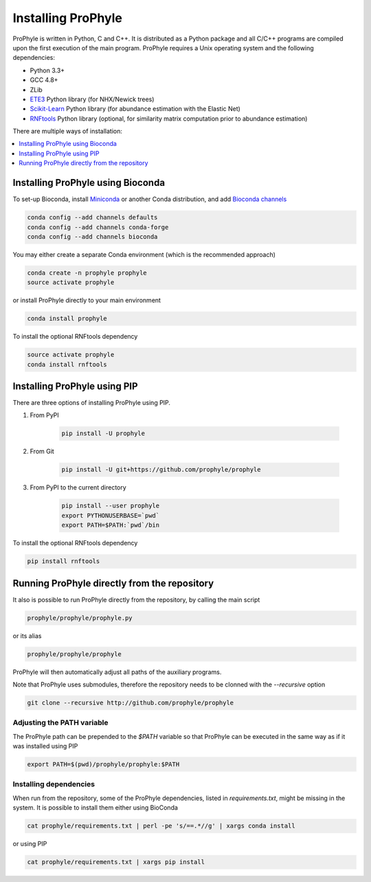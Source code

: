 .. _install:

Installing ProPhyle
===================


ProPhyle is written in Python, C and C++. It is distributed as a Python package
and all C/C++ programs are compiled upon the first execution
of the main program. ProPhyle requires a Unix operating system and the following dependencies:

* Python 3.3+
* GCC 4.8+
* ZLib
* `ETE3 <http://etetoolkit.org/>`_ Python library (for NHX/Newick trees)
* `Scikit-Learn <http://scikit-learn.org/stable/>`_ Python library (for abundance estimation with the Elastic Net)
* `RNFtools <https://rnftools.readthedocs.io/en/latest/>`_ Python library (optional, for similarity matrix computation prior to abundance estimation)

There are multiple ways of installation:

.. contents::
	:depth: 1
	:local:
	:backlinks: none


Installing ProPhyle using Bioconda
----------------------------------

To set-up Bioconda, install
`Miniconda <https://conda.io/miniconda.html>`_
or another Conda distribution, and
add `Bioconda channels <https://bioconda.github.io/>`_

.. code-block:: bash

	conda config --add channels defaults
	conda config --add channels conda-forge
	conda config --add channels bioconda

You may either create a separate Conda environment
(which is the recommended approach)

.. code-block:: bash

	conda create -n prophyle prophyle
	source activate prophyle

or install ProPhyle directly to your main environment

.. code-block:: bash

	conda install prophyle

To install the optional RNFtools dependency

.. code-block:: bash

	source activate prophyle
	conda install rnftools


Installing ProPhyle using PIP
-----------------------------

There are three options of installing ProPhyle using PIP.

1) From PyPI

	.. code-block:: bash

		pip install -U prophyle

2) From Git

	.. code-block:: bash

		pip install -U git+https://github.com/prophyle/prophyle

3) From PyPI to the current directory

	.. code-block:: bash

		pip install --user prophyle
		export PYTHONUSERBASE=`pwd`
		export PATH=$PATH:`pwd`/bin

To install the optional RNFtools dependency

.. code-block:: bash

	pip install rnftools

Running ProPhyle directly from the repository
---------------------------------------------

It also is possible to run ProPhyle directly from the repository, by calling
the main script

.. code-block:: bash

	prophyle/prophyle/prophyle.py

or its alias

.. code-block:: bash

	prophyle/prophyle/prophyle

ProPhyle will then automatically adjust all paths of the auxiliary programs.

Note that ProPhyle uses submodules, therefore the repository needs to
be clonned with the `--recursive` option

.. code-block:: bash

    git clone --recursive http://github.com/prophyle/prophyle


Adjusting the PATH variable
~~~~~~~~~~~~~~~~~~~~~~~~~~~

The ProPhyle path can be prepended to the `$PATH` variable so that ProPhyle
can be executed in the same way as if it was installed using PIP

.. code-block:: bash

    export PATH=$(pwd)/prophyle/prophyle:$PATH


Installing dependencies
~~~~~~~~~~~~~~~~~~~~~~~

When run from the repository,
some of the ProPhyle dependencies, listed in `requirements.txt`, might
be missing in the system.
It is possible to install them either using BioConda

.. code-block:: bash

    cat prophyle/requirements.txt | perl -pe 's/==.*//g' | xargs conda install

or using PIP

.. code-block:: bash

    cat prophyle/requirements.txt | xargs pip install

